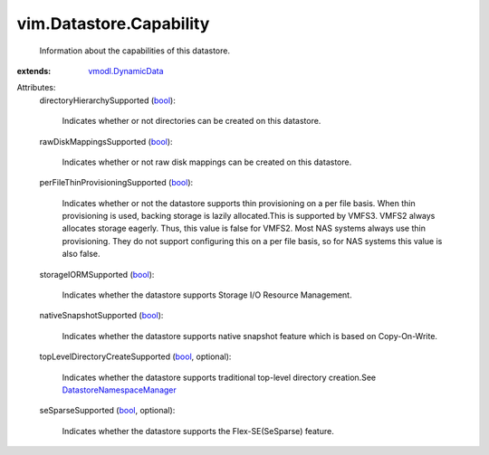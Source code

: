 .. _bool: https://docs.python.org/2/library/stdtypes.html

.. _vmodl.DynamicData: ../../vmodl/DynamicData.rst

.. _DatastoreNamespaceManager: ../../vim/DatastoreNamespaceManager.rst


vim.Datastore.Capability
========================
  Information about the capabilities of this datastore.
:extends: vmodl.DynamicData_

Attributes:
    directoryHierarchySupported (`bool`_):

       Indicates whether or not directories can be created on this datastore.
    rawDiskMappingsSupported (`bool`_):

       Indicates whether or not raw disk mappings can be created on this datastore.
    perFileThinProvisioningSupported (`bool`_):

       Indicates whether or not the datastore supports thin provisioning on a per file basis. When thin provisioning is used, backing storage is lazily allocated.This is supported by VMFS3. VMFS2 always allocates storage eagerly. Thus, this value is false for VMFS2. Most NAS systems always use thin provisioning. They do not support configuring this on a per file basis, so for NAS systems this value is also false.
    storageIORMSupported (`bool`_):

       Indicates whether the datastore supports Storage I/O Resource Management.
    nativeSnapshotSupported (`bool`_):

       Indicates whether the datastore supports native snapshot feature which is based on Copy-On-Write.
    topLevelDirectoryCreateSupported (`bool`_, optional):

       Indicates whether the datastore supports traditional top-level directory creation.See `DatastoreNamespaceManager`_ 
    seSparseSupported (`bool`_, optional):

       Indicates whether the datastore supports the Flex-SE(SeSparse) feature.
